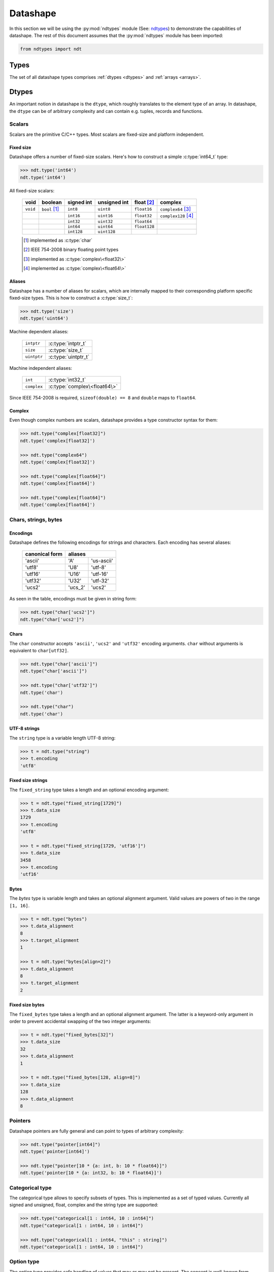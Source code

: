 .. meta::
   :robots: index,follow
   :description: libndtypes2 datashape specification
   :keywords: libndtypes2, datashape, specification

.. sectionauthor:: Stefan Krah <skrah at bytereef.org>


.. _datashape:

#########
Datashape
#########

In this section we will be using the :py:mod:`ndtypes` module (See:
`ndtypes <https://github.com/plures/ndtypes>`_) to demonstrate the
capabilities of datashape. The rest of this document assumes that the
:py:mod:`ndtypes` module has been imported:

.. code-block:: py

   from ndtypes import ndt


.. _types:

*****
Types
*****

The set of all datashape types comprises :ref:`dtypes <dtypes>` and
:ref:`arrays <arrays>`.


.. _dtypes:

******
Dtypes
******

An important notion in datashape is the ``dtype``, which roughly translates to
the element type of an array.  In datashape, the ``dtype`` can be of arbitrary
complexity and can contain e.g. tuples, records and functions.


.. _scalars:

=======
Scalars
=======

Scalars are the primitive C/C++ types. Most scalars are fixed-size and platform
independent.


Fixed size
----------

Datashape offers a number of fixed-size scalars. Here's how to construct a simple
:c:type:`int64_t` type:

.. code-block:: py

   >>> ndt.type('int64')
   ndt.type('int64')


All fixed-size scalars:

   +-----------+-----------------+------------+--------------+---------------+-----------------------+
   |   void    |     boolean     | signed int | unsigned int |  float [#f2]_ |        complex        |
   +===========+=================+============+==============+===============+=======================+
   | ``void``  | ``bool`` [#f1]_ |   ``int8`` |   ``uint8``  |  ``float16``  | ``complex64`` [#f3]_  |
   +-----------+-----------------+------------+--------------+---------------+-----------------------+
   |           |                 |  ``int16`` |  ``uint16``  |  ``float32``  | ``complex128`` [#f4]_ |
   +-----------+-----------------+------------+--------------+---------------+-----------------------+
   |           |                 |  ``int32`` |  ``uint32``  |  ``float64``  |                       |
   +-----------+-----------------+------------+--------------+---------------+-----------------------+
   |           |                 |  ``int64`` |  ``uint64``  | ``float128``  |                       |
   +-----------+-----------------+------------+--------------+---------------+-----------------------+
   |           |                 | ``int128`` | ``uint128``  |               |                       |
   +-----------+-----------------+------------+--------------+---------------+-----------------------+

   .. [#f1] implemented as :c:type:`char`
   .. [#f2] IEEE 754-2008 binary floating point types
   .. [#f3] implemented as :c:type:`complex\<float32\>`
   .. [#f4] implemented as :c:type:`complex\<float64\>`


Aliases
-------

Datashape has a number of aliases for scalars, which are internally mapped
to their corresponding platform specific fixed-size types. This is how to
construct a :c:type:`size_t`:

.. code-block:: py

   >>> ndt.type('size')
   ndt.type('uint64')


Machine dependent aliases:

   +-----------------+----------+------------------+
   | ``intptr``      | :c:type:`intptr_t`          |
   +-----------------+----------+------------------+
   | ``size``        | :c:type:`size_t`            |
   +-----------------+-----------------------------+
   | ``uintptr``     | :c:type:`uintptr_t`         |
   +-----------------+-----------------------------+

Machine independent aliases:

   +--------------+------------------------------+
   | ``int``      | :c:type:`int32_t`            |
   +--------------+------------------------------+
   | ``complex``  | :c:type:`complex\<float64\>` |
   +--------------+------------------------------+

Since IEEE 754-2008 is required, ``sizeof(double) == 8`` and ``double`` maps
to ``float64``.


Complex
-------

Even though complex numbers are scalars, datashape provides a type constructor
syntax for them:

.. code-block:: py

   >>> ndt.type("complex[float32]")
   ndt.type('complex[float32]')

   >>> ndt.type("complex64")
   ndt.type('complex[float32]')

   >>> ndt.type("complex[float64]")
   ndt.type('complex[float64]')

   >>> ndt.type("complex[float64]")
   ndt.type('complex[float64]')


=====================
Chars, strings, bytes
=====================

Encodings
---------

Datashape defines the following encodings for strings and characters. Each encoding
has several aliases:

   +-----------------+----------------------+
   | canonical form  |        aliases       |
   +=================+=========+============+
   |     'ascii'     |    'A'  | 'us-ascii' |
   +-----------------+---------+------------+
   |     'utf8'      |   'U8'  |   'utf-8'  |
   +-----------------+---------+------------+
   |     'utf16'     |  'U16'  |  'utf-16'  |
   +-----------------+---------+------------+
   |     'utf32'     |  'U32'  |  'utf-32'  |
   +-----------------+---------+------------+
   |     'ucs2'      | 'ucs_2' |  'ucs2'    |
   +-----------------+---------+------------+


As seen in the table, encodings must be given in string form:

.. code-block:: py

   >>> ndt.type("char['ucs2']")
   ndt.type("char['ucs2']")


Chars
-----

The ``char`` constructor accepts ``'ascii'``, ``'ucs2'`` and ``'utf32'`` encoding
arguments.  ``char`` without arguments is equivalent to ``char[utf32]``.

.. code-block:: py

   >>> ndt.type("char['ascii']")
   ndt.type("char['ascii']")

   >>> ndt.type("char['utf32']")
   ndt.type('char')

   >>> ndt.type("char")
   ndt.type('char')


UTF-8 strings
-------------

The ``string`` type is a variable length UTF-8 string:

.. code-block:: py

   >>> t = ndt.type("string")
   >>> t.encoding
   'utf8'


.. _fixed-string:

Fixed size strings
------------------

The ``fixed_string`` type takes a length and an optional encoding argument:

.. code-block:: py

   >>> t = ndt.type("fixed_string[1729]")
   >>> t.data_size     
   1729
   >>> t.encoding 
   'utf8'

   >>> t = ndt.type("fixed_string[1729, 'utf16']")
   >>> t.data_size
   3458
   >>> t.encoding
   'utf16'


Bytes
-----

The `bytes` type is variable length and takes an optional alignment argument.
Valid values are powers of two in the range ``[1, 16]``.

.. code-block:: py

   >>> t = ndt.type("bytes")
   >>> t.data_alignment
   8
   >>> t.target_alignment
   1

   >>> t = ndt.type("bytes[align=2]")
   >>> t.data_alignment
   8
   >>> t.target_alignment
   2


.. _fixed-bytes:

Fixed size bytes
----------------

The ``fixed_bytes`` type takes a length and an optional alignment argument.
The latter is a keyword-only argument in order to prevent accidental swapping of
the two integer arguments:

.. code-block:: py

   >>> t = ndt.type("fixed_bytes[32]")
   >>> t.data_size
   32
   >>> t.data_alignment
   1

   >>> t = ndt.type("fixed_bytes[128, align=8]")
   >>> t.data_size
   128
   >>> t.data_alignment
   8


========
Pointers
========

Datashape pointers are fully general and can point to types of arbitrary
complexity:

.. code-block:: py

   >>> ndt.type("pointer[int64]")
   ndt.type('pointer[int64]')

   >>> ndt.type("pointer[10 * {a: int, b: 10 * float64}]")
   ndt.type('pointer[10 * {a: int32, b: 10 * float64}]')


================
Categorical type
================

The categorical type allows to specify subsets of types. This is implemented
as a set of typed values. Currently all signed and unsigned, float, complex
and the string type are supported:

.. code-block:: py

   >>> ndt.type("categorical[1 : int64, 10 : int64]")
   ndt.type("categorical[1 : int64, 10 : int64]")

   >>> ndt.type("categorical[1 : int64, "this" : string]")
   ndt.type("categorical[1 : int64, 10 : int64]")


===========
Option type
===========

The option type provides safe handling of values that may or may not be present.
The concept is well-known from languages like ML or SQL.

Two equivalent notations exist:

.. code-block:: py

   >>> ndt.type("option[complex]")
   ndt.type('?complex[float64]')

   >>> ndt.type('?complex[float64]')
   ndt.type('?complex[float64]')


.. _dtype-variables:

===============
Dtype variables
===============

Dtype variables are used in quantifier free type schemes and pattern matching.
The range of a variable extends over the entire type term.

.. code-block:: py

   >>> ndt.type("T")
   ndt.type('T')

   >>> ndt.type("10 * 16 * T")
   ndt.type('10 * 16 * T')


.. _symbolic-constructors:

=====================
Symbolic constructors
=====================

Symbolic constructors stand for any constructor that takes the given datashape
argument. Used in pattern matching.

.. code-block:: py

   >>> ndt.type("T[int32]")
   ndt.type('T[int32]')


.. _type-kinds:

==========
Type kinds
==========

Type kinds denote specific subsets of :ref:`dtypes <dtypes>`, :ref:`types <types>`
or :ref:`dimension types <arrays>`. Type kinds are in the dtype section because
of the way the grammar is organized. Currently available are:

   +---------------------+-------------------------------+-------------------------------+
   |   type kind         |              set              |       specific subset         |
   +=====================+===============================+===============================+
   | ``Any``             | ``datashape``                 | ``datashape``                 |
   +---------------------+-------------------------------+-------------------------------+
   | ``Scalar``          | ``dtypes``                    | ``scalars``                   |
   +---------------------+-------------------------------+-------------------------------+
   | ``Categorical``     | ``dtypes``                    | ``categoricals``              |
   +---------------------+-------------------------------+-------------------------------+
   | ``FixedString``     | ``dtypes``                    | ``fixed_strings``             |
   +---------------------+-------------------------------+-------------------------------+
   | ``FixedBytes``      | ``dtypes``                    | ``fixed_bytes``               |
   +---------------------+-------------------------------+-------------------------------+
   | ``Fixed``           | ``dimension kind instances``  | ``fixed dimensions``          |
   +---------------------+-------------------------------+-------------------------------+


Type kinds are used in :ref:`pattern matching <type-kinds-matching>`.


===============
Composite types
===============

Datashape has container and function :ref:`dtypes <dtypes>`.

Tuples
------

As usual, the tuple type is the product type of a fixed number of types:

.. code-block:: py

   >>> ndt.type("(int64, float32, string)")
   ndt.type('(int64, float32, string)')


Tuples can be nested:

.. code-block:: py

   >>> ndt.type("(bytes, (int8, fixed_string[10]))")
   ndt.type('(bytes, (int8, fixed_string[10]))')


Records
-------

Records are equivalent to tuples with named fields:

.. code-block:: py

   >>> ndt.type("{a: float32, b: float64}")
   ndt.type('{a: float32, b: float64}')


Functions
---------

In datashape, function types can have positional and keyword arguments.
Internally, positional arguments are represented by a tuple and keyword
arguments by a record.  Both kinds of arguments can be variadic.


Positional-only
~~~~~~~~~~~~~~~

This is a function type with a single positional ``int32`` argument, returning
an ``int32``:

.. code-block:: py

  >>> ndt.type("(int32) -> int32")
  ndt.type('(int32) -> int32')


This is a function type with three positional arguments:

.. code-block:: py

   >>> ndt.type("(int32, complex128, string) -> float64")
   ndt.type('(int32, complex[float64], string) -> float64')


Positional-variadic
~~~~~~~~~~~~~~~~~~~

This is a function type with a single required positional argument,
followed by any number of additional positional arguments:

.. code-block:: py

   >>> ndt.type("(int32, ...) -> int32")
   ndt.type('(int32, ...) -> int32')


Keyword-only
~~~~~~~~~~~~

Keywords are specified inline:

.. code-block:: py

   >>> ndt.type("(distance: float32, velocity: float32) -> float32")
   ndt.type('(distance: float32, velocity: float32) -> float32')


Keyword-variadic
~~~~~~~~~~~~~~~~

This is a function type with a single required keyword argument,
followed by any number of additional keyword arguments:

.. code-block:: py

   >>> ndt.type("(sum: float64, ...) -> float64")
   ndt.type('(sum: float64, ...) -> float64')

 
Mixed
~~~~~

Function types can have both positional and keyword arguments, the former
must precede the latter:

.. code-block:: py

   >>> ndt.type("(uint32, uint32, product: float64) -> float64")
   ndt.type('(uint32, uint32, product: float64) -> float64')

 
Mixed-variadic
~~~~~~~~~~~~~~

Any combination of positional-variadic and keyword-variadic is permitted.

This function has positional-variadic arguments, followed by keyword
arguments:

.. code-block:: py

   >>> ndt.type("(uint64, ..., scale: uint8) -> uint64")
   ndt.type('(uint64, ..., scale: uint8) -> uint64')

Positional arguments, followed by keyword-variadic arguments:

.. code-block:: py

   >>> ndt.type("(uint64, scale: uint8, ...) -> uint64")
   ndt.type('(uint64, scale: uint8, ...) -> uint64')

Positional-variadic and keyword-variadic:

.. code-block:: py

   >>> ndt.type("(..., color: uint32, ...) -> uint64")
   ndt.type('(..., color: uint32, ...) -> uint64')


.. _arrays:

******
Arrays
******

In datashape dimension kinds [#f6]_ are part of array type declarations. Datashape
supports the following dimension kinds:


.. _fixed-dimension:

===============
Fixed Dimension
===============

A fixed dimension denotes an array type with a fixed number of elements of
a specific type.  The type can be written in two ways:

.. code-block:: py

   >>> ndt.type("fixed[10] * uint64")
   ndt.type('10 * uint64')

   >>> ndt.type("10 * uint64")
   ndt.type('10 * uint64')

Formally, ``fixed[10]`` is a dimension constructor, not a type constructor.
The ``*`` is the array type constructor in infix notation, taking as arguments
a dimension and an element type.

The second form is equivalent to the first one.  For users of other languages,
it may be helpful to view this type as ``array[10] of uint64``.


Multidimensional arrays are constructed in the same manner, the ``*`` is
right associative:

.. code-block:: py

   >>> ndt.type("10 * 25 * float64")
   ndt.type('10 * 25 * float64')


Again, it may help to view this type as ``array[10] of (array[25] of float64)``.

In this case, ``float64`` is the :ref:`dtype <dtypes>` of the multidimensional
array.

Dtypes can be arbitrarily complex. Here is an array with a dtype of a record that
contains another array:

.. code-block:: py

   >>> ndt.type("120 * {size: int32, items: 10 * int8}")
   ndt.type('120 * {size: int32, items: 10 * int8}')


.. _variable-dimension:

==================
Variable Dimension
==================

The variable dimension kind describes an array type with a variable number
of elements of a specific type:

.. code-block:: py

   >>> ndt.type("var * float32")
   ndt.type('var * float32')

In this case, ``var`` is the dimension constructor and the ``*`` fulfils the
same role as above. Many managed languages have variable sized arrays, so this
type could be viewed as ``array of float32``. In a sense, fixed size arrays
are just a special case of variable sized arrays.


Dimension kinds can be mixed freely:

.. code-block:: py

   >>> ndt.type("10 * var * char")
   ndt.type('10 * var * char')

Which corresponds to ``array[10] of (array of char)``.


.. _symbolic-dim:

==================
Symbolic Dimension
==================

Datashape supports symbolic dimensions, which are used in pattern matching. A
symbolic dimension is an uppercase variable that stands for a fixed dimension [#f7]_.

In this manner entire sets of array types can be specified.  The following type
describes the set of all ``M * N`` matrices with a ``float32`` dtype: 

.. code-block:: py

   >>> ndt.type("M * N * float32")
   ndt.type('M * N * float32')


The next type describes a function that performs matrix multiplication on any
permissible pair of input matrices with dtype ``T``:

.. code-block:: py

   >>> ndt.type("(M * N * T, N * P * T) -> M * P * T")
   ndt.type('(M * N * T, N * P * T) -> M * P * T')

In this case, we have used both symbolic dimensions and the type variable ``T``.


Symbolic dimensions can be mixed with other dimension kinds:

.. code-block:: py

   >>> ndt.type("10 * N * var * float64")
   ndt.type('10 * N * var * float64')


.. _ellipsis-dim:

==================
Ellipsis Dimension
==================

The ellipsis, used in pattern matching, stands for any number of dimensions.
Datashape supports both named and unnamed ellipses:

.. code-block:: py

   >>> ndt.type("... * float32")
   ndt.type('M * N * float32')


Named form:

.. code-block:: py

   >>> ndt.type("Dim... * float32")
   ndt.type('Dim... * float32')

Ellipsis dimensions play an important role in broadcasting, more on the topic
in the section on pattern matching.


.. _power-dim:

===============
Power Dimension
===============

Power dimensions are syntactic sugar for repeated dimension kinds:

.. code-block:: py

   >>> ndt.type("128**2 * float32")
   ndt.type('128 * 128 * float32')

   >>> ndt.type("var**3 * (complex, complex)")
   ndt.type('var * var * var * (complex[float64], complex[float64])')

   >>> ndt.type("N**3 * {a: int32, b: int64}")
   ndt.type('N * N * N * {a: int32, b: int64}')

Ellipsis dimensions cannot be repeated.



|
|

.. [#f6] In the whole text *dimension kind* and *dimension* are synonymous.

.. [#f7] It is currently under debate if symbolic dimensions should be
         restricted to match fixed dimensions only.


